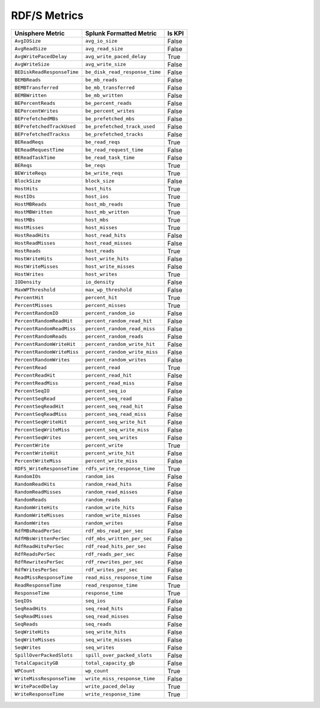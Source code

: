 RDF/S Metrics
=============
+----------------------------+--------------------------------+------------+
| **Unisphere Metric**       | **Splunk Formatted Metric**    | **Is KPI** |
+----------------------------+--------------------------------+------------+
| ``AvgIOSize``              | ``avg_io_size``                | False      |
+----------------------------+--------------------------------+------------+
| ``AvgReadSize``            | ``avg_read_size``              | False      |
+----------------------------+--------------------------------+------------+
| ``AvgWritePacedDelay``     | ``avg_write_paced_delay``      | True       |
+----------------------------+--------------------------------+------------+
| ``AvgWriteSize``           | ``avg_write_size``             | False      |
+----------------------------+--------------------------------+------------+
| ``BEDiskReadResponseTime`` | ``be_disk_read_response_time`` | False      |
+----------------------------+--------------------------------+------------+
| ``BEMBReads``              | ``be_mb_reads``                | False      |
+----------------------------+--------------------------------+------------+
| ``BEMBTransferred``        | ``be_mb_transferred``          | False      |
+----------------------------+--------------------------------+------------+
| ``BEMBWritten``            | ``be_mb_written``              | False      |
+----------------------------+--------------------------------+------------+
| ``BEPercentReads``         | ``be_percent_reads``           | False      |
+----------------------------+--------------------------------+------------+
| ``BEPercentWrites``        | ``be_percent_writes``          | False      |
+----------------------------+--------------------------------+------------+
| ``BEPrefetchedMBs``        | ``be_prefetched_mbs``          | False      |
+----------------------------+--------------------------------+------------+
| ``BEPrefetchedTrackUsed``  | ``be_prefetched_track_used``   | False      |
+----------------------------+--------------------------------+------------+
| ``BEPrefetchedTrackss``    | ``be_prefetched_tracks``       | False      |
+----------------------------+--------------------------------+------------+
| ``BEReadReqs``             | ``be_read_reqs``               | True       |
+----------------------------+--------------------------------+------------+
| ``BEReadRequestTime``      | ``be_read_request_time``       | False      |
+----------------------------+--------------------------------+------------+
| ``BEReadTaskTime``         | ``be_read_task_time``          | False      |
+----------------------------+--------------------------------+------------+
| ``BEReqs``                 | ``be_reqs``                    | True       |
+----------------------------+--------------------------------+------------+
| ``BEWriteReqs``            | ``be_write_reqs``              | True       |
+----------------------------+--------------------------------+------------+
| ``BlockSize``              | ``block_size``                 | False      |
+----------------------------+--------------------------------+------------+
| ``HostHits``               | ``host_hits``                  | True       |
+----------------------------+--------------------------------+------------+
| ``HostIOs``                | ``host_ios``                   | True       |
+----------------------------+--------------------------------+------------+
| ``HostMBReads``            | ``host_mb_reads``              | True       |
+----------------------------+--------------------------------+------------+
| ``HostMBWritten``          | ``host_mb_written``            | True       |
+----------------------------+--------------------------------+------------+
| ``HostMBs``                | ``host_mbs``                   | True       |
+----------------------------+--------------------------------+------------+
| ``HostMisses``             | ``host_misses``                | True       |
+----------------------------+--------------------------------+------------+
| ``HostReadHits``           | ``host_read_hits``             | False      |
+----------------------------+--------------------------------+------------+
| ``HostReadMisses``         | ``host_read_misses``           | False      |
+----------------------------+--------------------------------+------------+
| ``HostReads``              | ``host_reads``                 | True       |
+----------------------------+--------------------------------+------------+
| ``HostWriteHits``          | ``host_write_hits``            | False      |
+----------------------------+--------------------------------+------------+
| ``HostWriteMisses``        | ``host_write_misses``          | False      |
+----------------------------+--------------------------------+------------+
| ``HostWrites``             | ``host_writes``                | True       |
+----------------------------+--------------------------------+------------+
| ``IODensity``              | ``io_density``                 | False      |
+----------------------------+--------------------------------+------------+
| ``MaxWPThreshold``         | ``max_wp_threshold``           | False      |
+----------------------------+--------------------------------+------------+
| ``PercentHit``             | ``percent_hit``                | True       |
+----------------------------+--------------------------------+------------+
| ``PercentMisses``          | ``percent_misses``             | True       |
+----------------------------+--------------------------------+------------+
| ``PercentRandomIO``        | ``percent_random_io``          | False      |
+----------------------------+--------------------------------+------------+
| ``PercentRandomReadHit``   | ``percent_random_read_hit``    | False      |
+----------------------------+--------------------------------+------------+
| ``PercentRandomReadMiss``  | ``percent_random_read_miss``   | False      |
+----------------------------+--------------------------------+------------+
| ``PercentRandomReads``     | ``percent_random_reads``       | False      |
+----------------------------+--------------------------------+------------+
| ``PercentRandomWriteHit``  | ``percent_random_write_hit``   | False      |
+----------------------------+--------------------------------+------------+
| ``PercentRandomWriteMiss`` | ``percent_random_write_miss``  | False      |
+----------------------------+--------------------------------+------------+
| ``PercentRandomWrites``    | ``percent_random_writes``      | False      |
+----------------------------+--------------------------------+------------+
| ``PercentRead``            | ``percent_read``               | True       |
+----------------------------+--------------------------------+------------+
| ``PercentReadHit``         | ``percent_read_hit``           | False      |
+----------------------------+--------------------------------+------------+
| ``PercentReadMiss``        | ``percent_read_miss``          | False      |
+----------------------------+--------------------------------+------------+
| ``PercentSeqIO``           | ``percent_seq_io``             | False      |
+----------------------------+--------------------------------+------------+
| ``PercentSeqRead``         | ``percent_seq_read``           | False      |
+----------------------------+--------------------------------+------------+
| ``PercentSeqReadHit``      | ``percent_seq_read_hit``       | False      |
+----------------------------+--------------------------------+------------+
| ``PercentSeqReadMiss``     | ``percent_seq_read_miss``      | False      |
+----------------------------+--------------------------------+------------+
| ``PercentSeqWriteHit``     | ``percent_seq_write_hit``      | False      |
+----------------------------+--------------------------------+------------+
| ``PercentSeqWriteMiss``    | ``percent_seq_write_miss``     | False      |
+----------------------------+--------------------------------+------------+
| ``PercentSeqWrites``       | ``percent_seq_writes``         | False      |
+----------------------------+--------------------------------+------------+
| ``PercentWrite``           | ``percent_write``              | True       |
+----------------------------+--------------------------------+------------+
| ``PercentWriteHit``        | ``percent_write_hit``          | False      |
+----------------------------+--------------------------------+------------+
| ``PercentWriteMiss``       | ``percent_write_miss``         | False      |
+----------------------------+--------------------------------+------------+
| ``RDFS_WriteResponseTime`` | ``rdfs_write_response_time``   | True       |
+----------------------------+--------------------------------+------------+
| ``RandomIOs``              | ``random_ios``                 | False      |
+----------------------------+--------------------------------+------------+
| ``RandomReadHits``         | ``random_read_hits``           | False      |
+----------------------------+--------------------------------+------------+
| ``RandomReadMisses``       | ``random_read_misses``         | False      |
+----------------------------+--------------------------------+------------+
| ``RandomReads``            | ``random_reads``               | False      |
+----------------------------+--------------------------------+------------+
| ``RandomWriteHits``        | ``random_write_hits``          | False      |
+----------------------------+--------------------------------+------------+
| ``RandomWriteMisses``      | ``random_write_misses``        | False      |
+----------------------------+--------------------------------+------------+
| ``RandomWrites``           | ``random_writes``              | False      |
+----------------------------+--------------------------------+------------+
| ``RdfMBsReadPerSec``       | ``rdf_mbs_read_per_sec``       | False      |
+----------------------------+--------------------------------+------------+
| ``RdfMBsWrittenPerSec``    | ``rdf_mbs_written_per_sec``    | False      |
+----------------------------+--------------------------------+------------+
| ``RdfReadHitsPerSec``      | ``rdf_read_hits_per_sec``      | False      |
+----------------------------+--------------------------------+------------+
| ``RdfReadsPerSec``         | ``rdf_reads_per_sec``          | False      |
+----------------------------+--------------------------------+------------+
| ``RdfRewritesPerSec``      | ``rdf_rewrites_per_sec``       | False      |
+----------------------------+--------------------------------+------------+
| ``RdfWritesPerSec``        | ``rdf_writes_per_sec``         | False      |
+----------------------------+--------------------------------+------------+
| ``ReadMissResponseTime``   | ``read_miss_response_time``    | False      |
+----------------------------+--------------------------------+------------+
| ``ReadResponseTime``       | ``read_response_time``         | True       |
+----------------------------+--------------------------------+------------+
| ``ResponseTime``           | ``response_time``              | True       |
+----------------------------+--------------------------------+------------+
| ``SeqIOs``                 | ``seq_ios``                    | False      |
+----------------------------+--------------------------------+------------+
| ``SeqReadHits``            | ``seq_read_hits``              | False      |
+----------------------------+--------------------------------+------------+
| ``SeqReadMisses``          | ``seq_read_misses``            | False      |
+----------------------------+--------------------------------+------------+
| ``SeqReads``               | ``seq_reads``                  | False      |
+----------------------------+--------------------------------+------------+
| ``SeqWriteHits``           | ``seq_write_hits``             | False      |
+----------------------------+--------------------------------+------------+
| ``SeqWriteMisses``         | ``seq_write_misses``           | False      |
+----------------------------+--------------------------------+------------+
| ``SeqWrites``              | ``seq_writes``                 | False      |
+----------------------------+--------------------------------+------------+
| ``SpillOverPackedSlots``   | ``spill_over_packed_slots``    | False      |
+----------------------------+--------------------------------+------------+
| ``TotalCapacityGB``        | ``total_capacity_gb``          | False      |
+----------------------------+--------------------------------+------------+
| ``WPCount``                | ``wp_count``                   | True       |
+----------------------------+--------------------------------+------------+
| ``WriteMissResponseTime``  | ``write_miss_response_time``   | False      |
+----------------------------+--------------------------------+------------+
| ``WritePacedDelay``        | ``write_paced_delay``          | True       |
+----------------------------+--------------------------------+------------+
| ``WriteResponseTime``      | ``write_response_time``        | True       |
+----------------------------+--------------------------------+------------+
